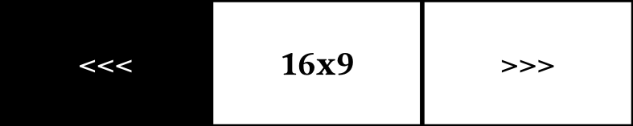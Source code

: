 // Theme (move into a separate file)
#let theme = (
  gap: 2pt,
  icon_stroke: 2pt,
  crust: black,
  base: white,
  text: black,
  active: (
    base: black,
    text: white,
  ),
  icon_size: 1em,
)

#let button(active: false, content) = rect(
  width: 100%,
  height: 100%,
  stroke: theme.crust + theme.gap,
  fill: if active { theme.active.base } else { theme.base },
  align(
    horizon + center,
    text(
      size: 16pt,
      weight: "bold",
      font: "jetbrains mono",
      fill: if active { theme.active.text } else { theme.text },
      content,
    ),
  ),
)

#let button_circle(active: false) = button(
  active: active,
  circle(
    radius: theme.icon_size / 2,
    stroke: theme.icon_stroke + if active { theme.active.text } else { theme.text },
  ),
)

#let button_rect(active: false) = button(
  active: active,
  square(
    size: theme.icon_size, 
    stroke: theme.icon_stroke + if active { theme.active.text } else { theme.text },
  ),
)

#let button_polygon(active: false) = button(
  active: active,
  polygon.regular(
    size: theme.icon_size, 
    vertices: 6,
    stroke: theme.icon_stroke + if active { theme.active.text } else { theme.text },
  ),
)

#let button_image(active: false) = button(
  active: active,
  square(
    size: theme.icon_size,
    inset: 0pt,
    stroke: theme.icon_stroke + if active { theme.active.text } else { theme.text },
  )[
    #place(
      bottom + right,
      polygon(
        stroke: theme.icon_stroke + if active { theme.active.text } else { theme.text },
        (25%, 100%),
        (100%, 100%),
        (100%, 75%),
        (75%, 50%),
      ),
    )
    #place(
      top + left,
      dx: 15%,
      dy: 15%,
      circle(
        stroke: theme.icon_stroke + if active { theme.active.text } else { theme.text },
        radius: theme.icon_size / 8,
      ),
    )
  ],
)

#let ui_row(..content) = context {
  let is_portrait = page.width / page.height < 1
  let width = if is_portrait { page.height } else { page.width }
  let height = if is_portrait { page.width } else { page.height }
  let angle = if is_portrait { 270deg} else { 0deg }

  align(
    center + horizon,
    rotate(
      angle,
      box(
        width: width,
        height: height,
        grid(
          columns: content.pos().len(),
          stroke: theme.crust + theme.gap,
          ..content,
        ),
      )
    )
  )
}

#let menu_line(active: false, content) = rect(
  stroke: theme.crust + theme.gap,
  fill: if active { theme.active.base } else { theme.base },
  inset: 1em,
  width: 100%,
  align(
    horizon,
    text(
      size: 16pt,
      weight: "bold",
      font: "jetbrains mono",
      fill: if active { theme.active.text } else { theme.text },
      content,
    ),
  ),
)

#let menu(..args) = rect(
  width: 100%,
  fill: theme.base,
  stroke: theme.crust + theme.gap,
  inset: 0pt,
  grid( ..args ),
)

// Variables set by rust
#let page_format = "16x9"

#set page(
  width: 10cm,
  height: 2cm,
  margin: theme.gap / 2,
)

// ------------ >8 ------------

#ui_row(
  button(active: true)[<<<], // this is a mock of what can be set by rust
  button[#page_format],
  button[>>>],
)

#pagebreak() // actually, again, a separate file

// the top toolbar

#ui_row(
  [#button_circle(active: true) <action_circle>],
  [#button_rect() <action_rect>],
  [#button_polygon() <action_polygon>],
  [#button_image() <action_image>],
)

#pagebreak()

#set page(
  width: 10cm,
  height: 15cm,
)

#menu(
  menu_line(active: true)[search notes],
  menu_line[code],
  menu_line[import],
  menu_line[export],
  menu_line[shortcuts],
  menu_line[language],
)
